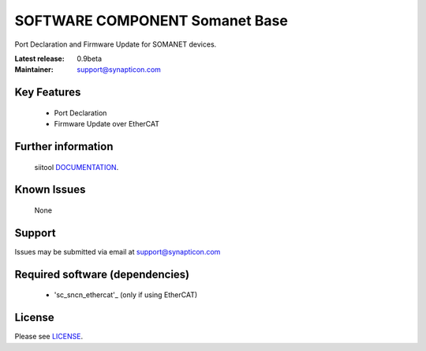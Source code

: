 SOFTWARE COMPONENT Somanet Base 
.................................
.. image:: http://forum.synapticon.com/Themes/MinimalistAndEffective_by_SMFSimple/images/logo.png

Port Declaration and Firmware Update for SOMANET devices.

:Latest release: 0.9beta
:Maintainer: support@synapticon.com

Key Features
============

   * Port Declaration 
   * Firmware Update over EtherCAT

Further information
=======

   siitool `DOCUMENTATION`_.

Known Issues
============

   None 

Support
=======

Issues may be submitted via email at support@synapticon.com

Required software (dependencies)
================================

    * 'sc_sncn_ethercat'_  (only if using EtherCAT)

License
=======

Please see `LICENSE`_.


.. _DOCUMENTATION: None
.. _sc_sncn_ethercat: https://github.com/synapticon/sc_sncn_ethercat
.. _LICENSE: https://github.com/synapticon/sc_somanet-base/blob/master/LICENSE


